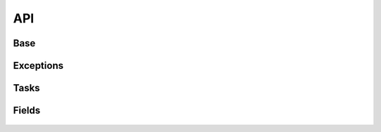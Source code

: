 API
===

Base
----

 .. automodule:: python_anticaptcha.base
   :members:
   :undoc-members:

Exceptions
----------

 .. automodule:: python_anticaptcha.exceptions
   :members:
   :undoc-members:

Tasks
-----

 .. automodule:: python_anticaptcha.tasks
   :members:
   :undoc-members:

.. _form_fields:

Fields
------

 .. automodule:: python_anticaptcha.fields
   :members:
   :undoc-members:
